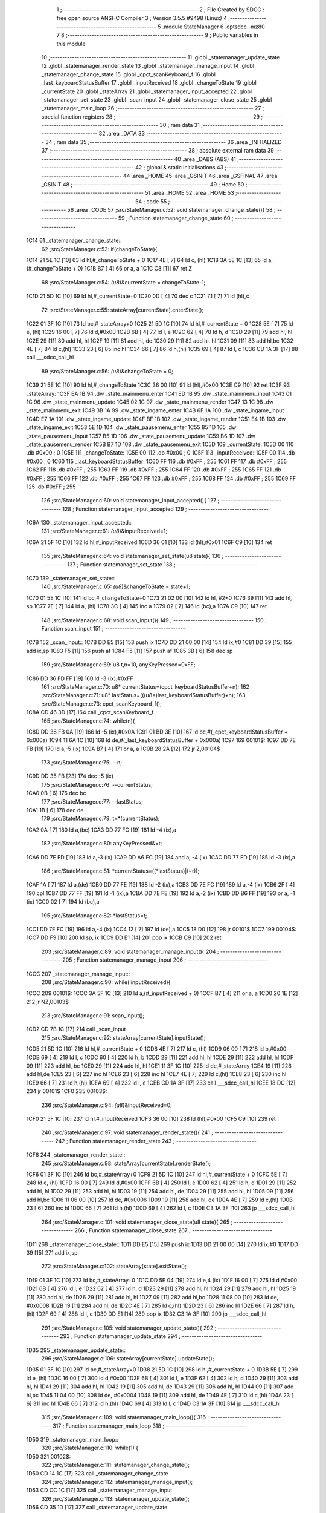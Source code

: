                               1 ;--------------------------------------------------------
                              2 ; File Created by SDCC : free open source ANSI-C Compiler
                              3 ; Version 3.5.5 #9498 (Linux)
                              4 ;--------------------------------------------------------
                              5 	.module StateManager
                              6 	.optsdcc -mz80
                              7 	
                              8 ;--------------------------------------------------------
                              9 ; Public variables in this module
                             10 ;--------------------------------------------------------
                             11 	.globl _statemanager_update_state
                             12 	.globl _statemanager_render_state
                             13 	.globl _statemanager_manage_input
                             14 	.globl _statemanager_change_state
                             15 	.globl _cpct_scanKeyboard_f
                             16 	.globl _last_keyboardStatusBuffer
                             17 	.globl _inputReceived
                             18 	.globl _changeToState
                             19 	.globl _currentState
                             20 	.globl _stateArray
                             21 	.globl _statemanager_input_accepted
                             22 	.globl _statemanager_set_state
                             23 	.globl _scan_input
                             24 	.globl _statemanager_close_state
                             25 	.globl _statemanager_main_loop
                             26 ;--------------------------------------------------------
                             27 ; special function registers
                             28 ;--------------------------------------------------------
                             29 ;--------------------------------------------------------
                             30 ; ram data
                             31 ;--------------------------------------------------------
                             32 	.area _DATA
                             33 ;--------------------------------------------------------
                             34 ; ram data
                             35 ;--------------------------------------------------------
                             36 	.area _INITIALIZED
                             37 ;--------------------------------------------------------
                             38 ; absolute external ram data
                             39 ;--------------------------------------------------------
                             40 	.area _DABS (ABS)
                             41 ;--------------------------------------------------------
                             42 ; global & static initialisations
                             43 ;--------------------------------------------------------
                             44 	.area _HOME
                             45 	.area _GSINIT
                             46 	.area _GSFINAL
                             47 	.area _GSINIT
                             48 ;--------------------------------------------------------
                             49 ; Home
                             50 ;--------------------------------------------------------
                             51 	.area _HOME
                             52 	.area _HOME
                             53 ;--------------------------------------------------------
                             54 ; code
                             55 ;--------------------------------------------------------
                             56 	.area _CODE
                             57 ;src/StateManager.c:52: void statemanager_change_state(){
                             58 ;	---------------------------------
                             59 ; Function statemanager_change_state
                             60 ; ---------------------------------
   1C14                      61 _statemanager_change_state::
                             62 ;src/StateManager.c:53: if(changeToState){
   1C14 21 5E 1C      [10]   63 	ld	hl,#_changeToState + 0
   1C17 4E            [ 7]   64 	ld	c, (hl)
   1C18 3A 5E 1C      [13]   65 	ld	a,(#_changeToState + 0)
   1C1B B7            [ 4]   66 	or	a, a
   1C1C C8            [11]   67 	ret	Z
                             68 ;src/StateManager.c:54: *(u8*)&currentState = changeToState-1;
   1C1D 21 5D 1C      [10]   69 	ld	hl,#_currentState+0
   1C20 0D            [ 4]   70 	dec	c
   1C21 71            [ 7]   71 	ld	(hl),c
                             72 ;src/StateManager.c:55: stateArray[currentState].enterState();
   1C22 01 3F 1C      [10]   73 	ld	bc,#_stateArray+0
   1C25 21 5D 1C      [10]   74 	ld	hl,#_currentState + 0
   1C28 5E            [ 7]   75 	ld	e, (hl)
   1C29 16 00         [ 7]   76 	ld	d,#0x00
   1C2B 6B            [ 4]   77 	ld	l, e
   1C2C 62            [ 4]   78 	ld	h, d
   1C2D 29            [11]   79 	add	hl, hl
   1C2E 29            [11]   80 	add	hl, hl
   1C2F 19            [11]   81 	add	hl, de
   1C30 29            [11]   82 	add	hl, hl
   1C31 09            [11]   83 	add	hl,bc
   1C32 4E            [ 7]   84 	ld	c,(hl)
   1C33 23            [ 6]   85 	inc	hl
   1C34 66            [ 7]   86 	ld	h,(hl)
   1C35 69            [ 4]   87 	ld	l, c
   1C36 CD 1A 3F      [17]   88 	call	___sdcc_call_hl
                             89 ;src/StateManager.c:56: *(u8*)&changeToState = 0;
   1C39 21 5E 1C      [10]   90 	ld	hl,#_changeToState
   1C3C 36 00         [10]   91 	ld	(hl),#0x00
   1C3E C9            [10]   92 	ret
   1C3F                      93 _stateArray:
   1C3F EA 1B                94 	.dw _state_mainmenu_enter
   1C41 ED 1B                95 	.dw _state_mainmenu_input
   1C43 01 1C                96 	.dw _state_mainmenu_update
   1C45 02 1C                97 	.dw _state_mainmenu_render
   1C47 13 1C                98 	.dw _state_mainmenu_exit
   1C49 3B 1A                99 	.dw _state_ingame_enter
   1C4B 6F 1A               100 	.dw _state_ingame_input
   1C4D E7 1A               101 	.dw _state_ingame_update
   1C4F BF 1B               102 	.dw _state_ingame_render
   1C51 E4 1B               103 	.dw _state_ingame_exit
   1C53 5E 1D               104 	.dw _state_pausemenu_enter
   1C55 85 1D               105 	.dw _state_pausemenu_input
   1C57 B5 1D               106 	.dw _state_pausemenu_update
   1C59 B6 1D               107 	.dw _state_pausemenu_render
   1C5B B7 1D               108 	.dw _state_pausemenu_exit
   1C5D                     109 _currentState:
   1C5D 00                  110 	.db #0x00	; 0
   1C5E                     111 _changeToState:
   1C5E 00                  112 	.db #0x00	; 0
   1C5F                     113 _inputReceived:
   1C5F 00                  114 	.db #0x00	; 0
   1C60                     115 _last_keyboardStatusBuffer:
   1C60 FF                  116 	.db #0xFF	; 255
   1C61 FF                  117 	.db #0xFF	; 255
   1C62 FF                  118 	.db #0xFF	; 255
   1C63 FF                  119 	.db #0xFF	; 255
   1C64 FF                  120 	.db #0xFF	; 255
   1C65 FF                  121 	.db #0xFF	; 255
   1C66 FF                  122 	.db #0xFF	; 255
   1C67 FF                  123 	.db #0xFF	; 255
   1C68 FF                  124 	.db #0xFF	; 255
   1C69 FF                  125 	.db #0xFF	; 255
                            126 ;src/StateManager.c:60: void statemanager_input_accepted(){
                            127 ;	---------------------------------
                            128 ; Function statemanager_input_accepted
                            129 ; ---------------------------------
   1C6A                     130 _statemanager_input_accepted::
                            131 ;src/StateManager.c:61: *(u8*)&inputReceived=1;
   1C6A 21 5F 1C      [10]  132 	ld	hl,#_inputReceived
   1C6D 36 01         [10]  133 	ld	(hl),#0x01
   1C6F C9            [10]  134 	ret
                            135 ;src/StateManager.c:64: void statemanager_set_state(u8 state){
                            136 ;	---------------------------------
                            137 ; Function statemanager_set_state
                            138 ; ---------------------------------
   1C70                     139 _statemanager_set_state::
                            140 ;src/StateManager.c:65: *(u8*)&changeToState = state+1;
   1C70 01 5E 1C      [10]  141 	ld	bc,#_changeToState+0
   1C73 21 02 00      [10]  142 	ld	hl, #2+0
   1C76 39            [11]  143 	add	hl, sp
   1C77 7E            [ 7]  144 	ld	a, (hl)
   1C78 3C            [ 4]  145 	inc	a
   1C79 02            [ 7]  146 	ld	(bc),a
   1C7A C9            [10]  147 	ret
                            148 ;src/StateManager.c:68: void scan_input(){
                            149 ;	---------------------------------
                            150 ; Function scan_input
                            151 ; ---------------------------------
   1C7B                     152 _scan_input::
   1C7B DD E5         [15]  153 	push	ix
   1C7D DD 21 00 00   [14]  154 	ld	ix,#0
   1C81 DD 39         [15]  155 	add	ix,sp
   1C83 F5            [11]  156 	push	af
   1C84 F5            [11]  157 	push	af
   1C85 3B            [ 6]  158 	dec	sp
                            159 ;src/StateManager.c:69: u8 t,n=10, anyKeyPressed=0xFF;
   1C86 DD 36 FD FF   [19]  160 	ld	-3 (ix),#0xFF
                            161 ;src/StateManager.c:70: u8* currentStatus=(cpct_keyboardStatusBuffer+n);
                            162 ;src/StateManager.c:71: u8* lastStatus=(((u8*)last_keyboardStatusBuffer)+n);
                            163 ;src/StateManager.c:73: cpct_scanKeyboard_f();
   1C8A CD 46 3D      [17]  164 	call	_cpct_scanKeyboard_f
                            165 ;src/StateManager.c:74: while(n){
   1C8D DD 36 FB 0A   [19]  166 	ld	-5 (ix),#0x0A
   1C91 01 BD 3E      [10]  167 	ld	bc,#(_cpct_keyboardStatusBuffer + 0x000a)
   1C94 11 6A 1C      [10]  168 	ld	de,#(_last_keyboardStatusBuffer + 0x000a)
   1C97                     169 00101$:
   1C97 DD 7E FB      [19]  170 	ld	a,-5 (ix)
   1C9A B7            [ 4]  171 	or	a, a
   1C9B 28 2A         [12]  172 	jr	Z,00104$
                            173 ;src/StateManager.c:75: --n;
   1C9D DD 35 FB      [23]  174 	dec	-5 (ix)
                            175 ;src/StateManager.c:76: --currentStatus;
   1CA0 0B            [ 6]  176 	dec	bc
                            177 ;src/StateManager.c:77: --lastStatus;
   1CA1 1B            [ 6]  178 	dec	de
                            179 ;src/StateManager.c:79: t=*(currentStatus);
   1CA2 0A            [ 7]  180 	ld	a,(bc)
   1CA3 DD 77 FC      [19]  181 	ld	-4 (ix),a
                            182 ;src/StateManager.c:80: anyKeyPressed&=t;
   1CA6 DD 7E FD      [19]  183 	ld	a,-3 (ix)
   1CA9 DD A6 FC      [19]  184 	and	a, -4 (ix)
   1CAC DD 77 FD      [19]  185 	ld	-3 (ix),a
                            186 ;src/StateManager.c:81: *currentStatus=((*lastStatus)|(~t));
   1CAF 1A            [ 7]  187 	ld	a,(de)
   1CB0 DD 77 FE      [19]  188 	ld	-2 (ix),a
   1CB3 DD 7E FC      [19]  189 	ld	a,-4 (ix)
   1CB6 2F            [ 4]  190 	cpl
   1CB7 DD 77 FF      [19]  191 	ld	-1 (ix),a
   1CBA DD 7E FE      [19]  192 	ld	a,-2 (ix)
   1CBD DD B6 FF      [19]  193 	or	a, -1 (ix)
   1CC0 02            [ 7]  194 	ld	(bc),a
                            195 ;src/StateManager.c:82: *lastStatus=t;
   1CC1 DD 7E FC      [19]  196 	ld	a,-4 (ix)
   1CC4 12            [ 7]  197 	ld	(de),a
   1CC5 18 D0         [12]  198 	jr	00101$
   1CC7                     199 00104$:
   1CC7 DD F9         [10]  200 	ld	sp, ix
   1CC9 DD E1         [14]  201 	pop	ix
   1CCB C9            [10]  202 	ret
                            203 ;src/StateManager.c:89: void statemanager_manage_input(){
                            204 ;	---------------------------------
                            205 ; Function statemanager_manage_input
                            206 ; ---------------------------------
   1CCC                     207 _statemanager_manage_input::
                            208 ;src/StateManager.c:90: while(!inputReceived){
   1CCC                     209 00101$:
   1CCC 3A 5F 1C      [13]  210 	ld	a,(#_inputReceived + 0)
   1CCF B7            [ 4]  211 	or	a, a
   1CD0 20 1E         [12]  212 	jr	NZ,00103$
                            213 ;src/StateManager.c:91: scan_input();
   1CD2 CD 7B 1C      [17]  214 	call	_scan_input
                            215 ;src/StateManager.c:92: stateArray[currentState].inputState();
   1CD5 21 5D 1C      [10]  216 	ld	hl,#_currentState + 0
   1CD8 4E            [ 7]  217 	ld	c, (hl)
   1CD9 06 00         [ 7]  218 	ld	b,#0x00
   1CDB 69            [ 4]  219 	ld	l, c
   1CDC 60            [ 4]  220 	ld	h, b
   1CDD 29            [11]  221 	add	hl, hl
   1CDE 29            [11]  222 	add	hl, hl
   1CDF 09            [11]  223 	add	hl, bc
   1CE0 29            [11]  224 	add	hl, hl
   1CE1 11 3F 1C      [10]  225 	ld	de,#_stateArray
   1CE4 19            [11]  226 	add	hl,de
   1CE5 23            [ 6]  227 	inc	hl
   1CE6 23            [ 6]  228 	inc	hl
   1CE7 4E            [ 7]  229 	ld	c,(hl)
   1CE8 23            [ 6]  230 	inc	hl
   1CE9 66            [ 7]  231 	ld	h,(hl)
   1CEA 69            [ 4]  232 	ld	l, c
   1CEB CD 1A 3F      [17]  233 	call	___sdcc_call_hl
   1CEE 18 DC         [12]  234 	jr	00101$
   1CF0                     235 00103$:
                            236 ;src/StateManager.c:94: *(u8*)&inputReceived=0;
   1CF0 21 5F 1C      [10]  237 	ld	hl,#_inputReceived
   1CF3 36 00         [10]  238 	ld	(hl),#0x00
   1CF5 C9            [10]  239 	ret
                            240 ;src/StateManager.c:97: void statemanager_render_state(){
                            241 ;	---------------------------------
                            242 ; Function statemanager_render_state
                            243 ; ---------------------------------
   1CF6                     244 _statemanager_render_state::
                            245 ;src/StateManager.c:98: stateArray[currentState].renderState();
   1CF6 01 3F 1C      [10]  246 	ld	bc,#_stateArray+0
   1CF9 21 5D 1C      [10]  247 	ld	hl,#_currentState + 0
   1CFC 5E            [ 7]  248 	ld	e, (hl)
   1CFD 16 00         [ 7]  249 	ld	d,#0x00
   1CFF 6B            [ 4]  250 	ld	l, e
   1D00 62            [ 4]  251 	ld	h, d
   1D01 29            [11]  252 	add	hl, hl
   1D02 29            [11]  253 	add	hl, hl
   1D03 19            [11]  254 	add	hl, de
   1D04 29            [11]  255 	add	hl, hl
   1D05 09            [11]  256 	add	hl,bc
   1D06 11 06 00      [10]  257 	ld	de, #0x0006
   1D09 19            [11]  258 	add	hl, de
   1D0A 4E            [ 7]  259 	ld	c,(hl)
   1D0B 23            [ 6]  260 	inc	hl
   1D0C 66            [ 7]  261 	ld	h,(hl)
   1D0D 69            [ 4]  262 	ld	l, c
   1D0E C3 1A 3F      [10]  263 	jp  ___sdcc_call_hl
                            264 ;src/StateManager.c:101: void statemanager_close_state(u8 state){
                            265 ;	---------------------------------
                            266 ; Function statemanager_close_state
                            267 ; ---------------------------------
   1D11                     268 _statemanager_close_state::
   1D11 DD E5         [15]  269 	push	ix
   1D13 DD 21 00 00   [14]  270 	ld	ix,#0
   1D17 DD 39         [15]  271 	add	ix,sp
                            272 ;src/StateManager.c:102: stateArray[state].exitState();
   1D19 01 3F 1C      [10]  273 	ld	bc,#_stateArray+0
   1D1C DD 5E 04      [19]  274 	ld	e,4 (ix)
   1D1F 16 00         [ 7]  275 	ld	d,#0x00
   1D21 6B            [ 4]  276 	ld	l, e
   1D22 62            [ 4]  277 	ld	h, d
   1D23 29            [11]  278 	add	hl, hl
   1D24 29            [11]  279 	add	hl, hl
   1D25 19            [11]  280 	add	hl, de
   1D26 29            [11]  281 	add	hl, hl
   1D27 09            [11]  282 	add	hl,bc
   1D28 11 08 00      [10]  283 	ld	de, #0x0008
   1D2B 19            [11]  284 	add	hl, de
   1D2C 4E            [ 7]  285 	ld	c,(hl)
   1D2D 23            [ 6]  286 	inc	hl
   1D2E 66            [ 7]  287 	ld	h,(hl)
   1D2F 69            [ 4]  288 	ld	l, c
   1D30 DD E1         [14]  289 	pop	ix
   1D32 C3 1A 3F      [10]  290 	jp	___sdcc_call_hl
                            291 ;src/StateManager.c:105: void statemanager_update_state(){
                            292 ;	---------------------------------
                            293 ; Function statemanager_update_state
                            294 ; ---------------------------------
   1D35                     295 _statemanager_update_state::
                            296 ;src/StateManager.c:106: stateArray[currentState].updateState();
   1D35 01 3F 1C      [10]  297 	ld	bc,#_stateArray+0
   1D38 21 5D 1C      [10]  298 	ld	hl,#_currentState + 0
   1D3B 5E            [ 7]  299 	ld	e, (hl)
   1D3C 16 00         [ 7]  300 	ld	d,#0x00
   1D3E 6B            [ 4]  301 	ld	l, e
   1D3F 62            [ 4]  302 	ld	h, d
   1D40 29            [11]  303 	add	hl, hl
   1D41 29            [11]  304 	add	hl, hl
   1D42 19            [11]  305 	add	hl, de
   1D43 29            [11]  306 	add	hl, hl
   1D44 09            [11]  307 	add	hl,bc
   1D45 11 04 00      [10]  308 	ld	de, #0x0004
   1D48 19            [11]  309 	add	hl, de
   1D49 4E            [ 7]  310 	ld	c,(hl)
   1D4A 23            [ 6]  311 	inc	hl
   1D4B 66            [ 7]  312 	ld	h,(hl)
   1D4C 69            [ 4]  313 	ld	l, c
   1D4D C3 1A 3F      [10]  314 	jp  ___sdcc_call_hl
                            315 ;src/StateManager.c:109: void statemanager_main_loop(){
                            316 ;	---------------------------------
                            317 ; Function statemanager_main_loop
                            318 ; ---------------------------------
   1D50                     319 _statemanager_main_loop::
                            320 ;src/StateManager.c:110: while(1) {
   1D50                     321 00102$:
                            322 ;src/StateManager.c:111: statemanager_change_state();
   1D50 CD 14 1C      [17]  323 	call	_statemanager_change_state
                            324 ;src/StateManager.c:112: statemanager_manage_input();
   1D53 CD CC 1C      [17]  325 	call	_statemanager_manage_input
                            326 ;src/StateManager.c:113: statemanager_update_state();
   1D56 CD 35 1D      [17]  327 	call	_statemanager_update_state
                            328 ;src/StateManager.c:114: statemanager_render_state();
   1D59 CD F6 1C      [17]  329 	call	_statemanager_render_state
   1D5C 18 F2         [12]  330 	jr	00102$
                            331 	.area _CODE
                            332 	.area _INITIALIZER
                            333 	.area _CABS (ABS)
